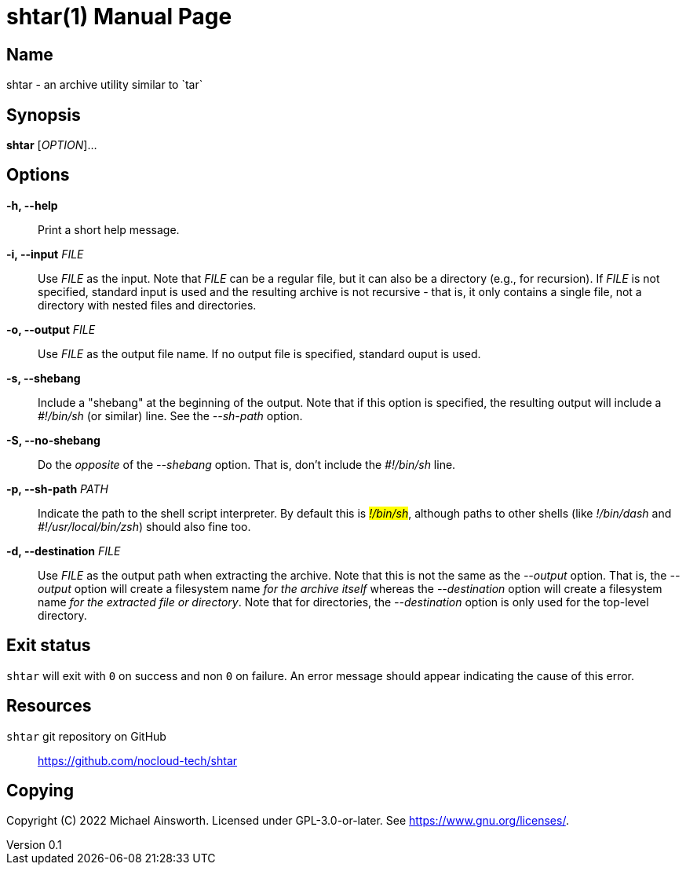 = shtar(1)
Michael Ainsworth
v0.1
:doctype: manpage
:man-linkstyle: pass:[blue R < >]

== Name

shtar - an archive utility similar to `tar`

== Synopsis

*shtar* [_OPTION_]... 

== Options

*-h, --help*::
  Print a short help message.

*-i, --input* _FILE_::
  Use _FILE_ as the input. Note that _FILE_ can be a regular file, but it can
  also be a directory (e.g., for recursion). If _FILE_ is not specified,
  standard input is used and the resulting archive is not recursive - that is,
  it only contains a single file, not a directory with nested files and directories.

*-o, --output* _FILE_::
  Use _FILE_ as the output file name. If no output file is specified,
  standard ouput is used.

*-s, --shebang*::
  Include a "shebang" at the beginning of the output. Note that if this option
  is specified, the resulting output will include a _#!/bin/sh_ (or similar)
  line. See the _--sh-path_ option.

*-S, --no-shebang*::
  Do the _opposite_ of the _--shebang_ option.  That is, don't include the
  _#!/bin/sh_ line.

*-p, --sh-path* _PATH_::
  Indicate the path to the shell script interpreter. By default this is
  _#!/bin/sh_, although paths to other shells (like _#!/bin/dash_ and
  _#!/usr/local/bin/zsh_) should also fine too.

*-d, --destination* _FILE_::
  Use _FILE_ as the output path when extracting the archive. Note that this is
  not the same as the _--output_ option. That is, the _--output_ option will
  create a filesystem name _for the archive itself_ whereas the _--destination_
  option will create a filesystem name _for the extracted file or directory_.
  Note that for directories, the _--destination_ option is only used for the
  top-level directory.

== Exit status

`shtar` will exit with `0` on success and non `0` on failure. An error message
should appear indicating the cause of this error.

== Resources

`shtar` git repository on GitHub::
  https://github.com/nocloud-tech/shtar

== Copying

Copyright \(C) 2022 {author}.
Licensed under GPL-3.0-or-later.
See <https://www.gnu.org/licenses/>. 
